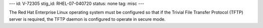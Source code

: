 ---
id: V-72305
stig_id: RHEL-07-040720
status: none
tag: misc
---

The Red Hat Enterprise Linux operating system must be configured so that if the Trivial File Transfer Protocol (TFTP) server is required, the TFTP daemon is configured to operate in secure mode.
